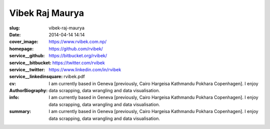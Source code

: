 =================
Vibek Raj Maurya
=================
:slug: vibek-raj-maurya
:date: 2014-04-14 14:14
:cover_image: 
:homepage: https://www.rvibek.com.np/
:service__github: https://github.com/rvibek/
:service__bitbucket: https://bitbucket.org/rvibek/
:service__twitter: https://twitter.com/rvibek
:service__linkedinsquare: https://www.linkedin.com/in/rvibek
:cv: rvibek.pdf
:AuthorBiography: I am currently based in Geneva [previously, Cairo Hargeisa Kathmandu Pokhara Copenhagen]. I enjoy data scrapping, data wrangling and data visualisation.
:info: I am currently based in Geneva [previously, Cairo Hargeisa Kathmandu Pokhara Copenhagen]. I enjoy data scrapping, data wrangling and data visualisation.
:summary: I am currently based in Geneva [previously, Cairo Hargeisa Kathmandu Pokhara Copenhagen]. I enjoy data scrapping, data wrangling and data visualisation.